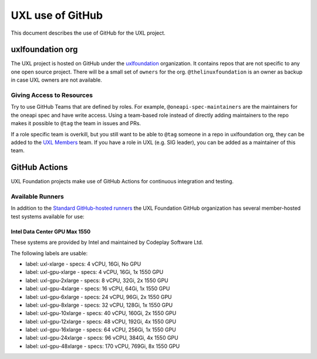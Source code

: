 =================
UXL use of GitHub
=================

This document describes the use of GitHub for the UXL project.

uxlfoundation org
=================

The UXL project is hosted on GitHub under the `uxlfoundation`_ organization. It
contains repos that are not specific to any one open source project. There will
be a small set of ``owners`` for the org. ``@thelinuxfoundation`` is an owner
as backup in case UXL owners are not available.

Giving Access to Resources
--------------------------

Try to use GitHub Teams that are defined by roles. For example,
``@oneapi-spec-maintainers`` are the maintainers for the oneapi spec and have
write access. Using a team-based role instead of directly adding maintainers to
the repo makes it possible to ``@tag`` the team in issues and PRs.

If a role specific team is overkill, but you still want to be able to ``@tag``
someone in a repo in uxlfoundation org, they can be added to the `UXL Members`_
team. If you have a role in UXL (e.g. SIG leader), you can be added as a
maintainer of this team.

GitHub Actions
==============

UXL Foundation projects make use of GitHub Actions for continuous integration
and testing.

Available Runners
-----------------

In addition to the `Standard GitHub-hosted runners`_ the UXL Foundation GitHub
organization has several member-hosted test systems available for use:

Intel Data Center GPU Max 1550
^^^^^^^^^^^^^^^^^^^^^^^^^^^^^^

These systems are provided by Intel and maintained by Codeplay Software Ltd.

The following labels are usable:

- label: uxl-xlarge
  - specs: 4 vCPU, 16Gi, No GPU
- label: uxl-gpu-xlarge
  - specs: 4 vCPU, 16Gi, 1x 1550 GPU
- label: uxl-gpu-2xlarge
  - specs: 8 vCPU, 32Gi, 2x 1550 GPU
- label: uxl-gpu-4xlarge
  - specs: 16 vCPU, 64Gi, 1x 1550 GPU
- label: uxl-gpu-6xlarge
  - specs: 24 vCPU, 96Gi, 2x 1550 GPU
- label: uxl-gpu-8xlarge
  - specs: 32 vCPU, 128Gi, 1x 1550 GPU
- label: uxl-gpu-10xlarge
  - specs: 40 vCPU, 160Gi, 2x 1550 GPU
- label: uxl-gpu-12xlarge
  - specs: 48 vCPU, 192Gi, 4x 1550 GPU
- label: uxl-gpu-16xlarge
  - specs: 64 vCPU, 256Gi, 1x 1550 GPU
- label: uxl-gpu-24xlarge
  - specs: 96 vCPU, 384Gi, 4x 1550 GPU
- label: uxl-gpu-48xlarge
  - specs: 170 vCPU, 769Gi, 8x 1550 GPU


.. _`uxlfoundation`: https://github.com/uxlfoundation
.. _`UXL Members`: https://github.com/orgs/uxlfoundation/teams/uxl-members
.. _`Standard GitHub-hosted runners`: https://docs.github.com/en/enterprise-cloud@latest/actions/writing-workflows/choosing-where-your-workflow-runs/choosing-the-runner-for-a-job#choosing-github-hosted-runners
